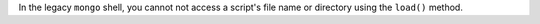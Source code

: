 In the legacy ``mongo`` shell, you cannot not access a script's file
name or directory using the ``load()`` method.

